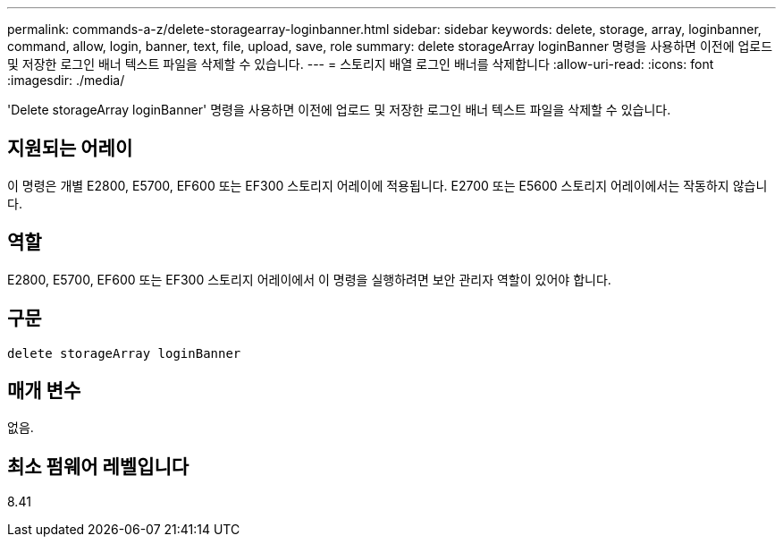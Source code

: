 ---
permalink: commands-a-z/delete-storagearray-loginbanner.html 
sidebar: sidebar 
keywords: delete, storage, array, loginbanner, command, allow, login, banner, text, file, upload, save, role 
summary: delete storageArray loginBanner 명령을 사용하면 이전에 업로드 및 저장한 로그인 배너 텍스트 파일을 삭제할 수 있습니다. 
---
= 스토리지 배열 로그인 배너를 삭제합니다
:allow-uri-read: 
:icons: font
:imagesdir: ./media/


[role="lead"]
'Delete storageArray loginBanner' 명령을 사용하면 이전에 업로드 및 저장한 로그인 배너 텍스트 파일을 삭제할 수 있습니다.



== 지원되는 어레이

이 명령은 개별 E2800, E5700, EF600 또는 EF300 스토리지 어레이에 적용됩니다. E2700 또는 E5600 스토리지 어레이에서는 작동하지 않습니다.



== 역할

E2800, E5700, EF600 또는 EF300 스토리지 어레이에서 이 명령을 실행하려면 보안 관리자 역할이 있어야 합니다.



== 구문

[listing]
----
delete storageArray loginBanner
----


== 매개 변수

없음.



== 최소 펌웨어 레벨입니다

8.41
